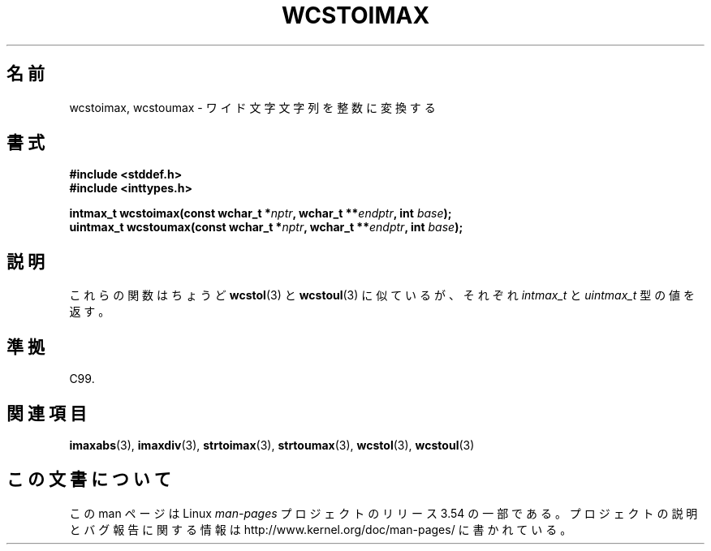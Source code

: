 .\" Copyright (c) 2003 Andries Brouwer (aeb@cwi.nl)
.\"
.\" %%%LICENSE_START(GPLv2+_DOC_FULL)
.\" This is free documentation; you can redistribute it and/or
.\" modify it under the terms of the GNU General Public License as
.\" published by the Free Software Foundation; either version 2 of
.\" the License, or (at your option) any later version.
.\"
.\" The GNU General Public License's references to "object code"
.\" and "executables" are to be interpreted as the output of any
.\" document formatting or typesetting system, including
.\" intermediate and printed output.
.\"
.\" This manual is distributed in the hope that it will be useful,
.\" but WITHOUT ANY WARRANTY; without even the implied warranty of
.\" MERCHANTABILITY or FITNESS FOR A PARTICULAR PURPOSE.  See the
.\" GNU General Public License for more details.
.\"
.\" You should have received a copy of the GNU General Public
.\" License along with this manual; if not, see
.\" <http://www.gnu.org/licenses/>.
.\" %%%LICENSE_END
.\"
.\"*******************************************************************
.\"
.\" This file was generated with po4a. Translate the source file.
.\"
.\"*******************************************************************
.\"
.\" Japanese Version Copyright (c) 2004 Yuichi SATO
.\"         all rights reserved.
.\" Translated Sat Sep 11 07:57:58 JST 2004
.\"         by Yuichi SATO <ysato444@yahoo.co.jp>
.\"
.TH WCSTOIMAX 3 2003\-11\-01 "" "Linux Programmer's Manual"
.SH 名前
wcstoimax, wcstoumax \- ワイド文字文字列を整数に変換する
.SH 書式
.nf
\fB#include <stddef.h>\fP
.br
\fB#include <inttypes.h>\fP
.sp
\fBintmax_t wcstoimax(const wchar_t *\fP\fInptr\fP\fB, wchar_t **\fP\fIendptr\fP\fB, int \fP\fIbase\fP\fB);\fP
.br
\fBuintmax_t wcstoumax(const wchar_t *\fP\fInptr\fP\fB, wchar_t **\fP\fIendptr\fP\fB, int \fP\fIbase\fP\fB);\fP
.fi
.SH 説明
これらの関数はちょうど \fBwcstol\fP(3)  と \fBwcstoul\fP(3)  に似ているが、それぞれ \fIintmax_t\fP と
\fIuintmax_t\fP 型の値を返す。
.SH 準拠
C99.
.SH 関連項目
.\" FIXME . the pages referred to by the following xrefs are not yet written
\fBimaxabs\fP(3), \fBimaxdiv\fP(3), \fBstrtoimax\fP(3), \fBstrtoumax\fP(3),
\fBwcstol\fP(3), \fBwcstoul\fP(3)
.SH この文書について
この man ページは Linux \fIman\-pages\fP プロジェクトのリリース 3.54 の一部
である。プロジェクトの説明とバグ報告に関する情報は
http://www.kernel.org/doc/man\-pages/ に書かれている。
